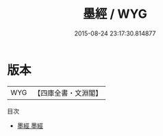 #+TITLE: 墨經 / WYG
#+DATE: 2015-08-24 23:17:30.814877
* 版本
 |       WYG|【四庫全書・文淵閣】|
目次
 - [[file:KR3i0011_001.txt::001-1a][墨經 墨經]]
